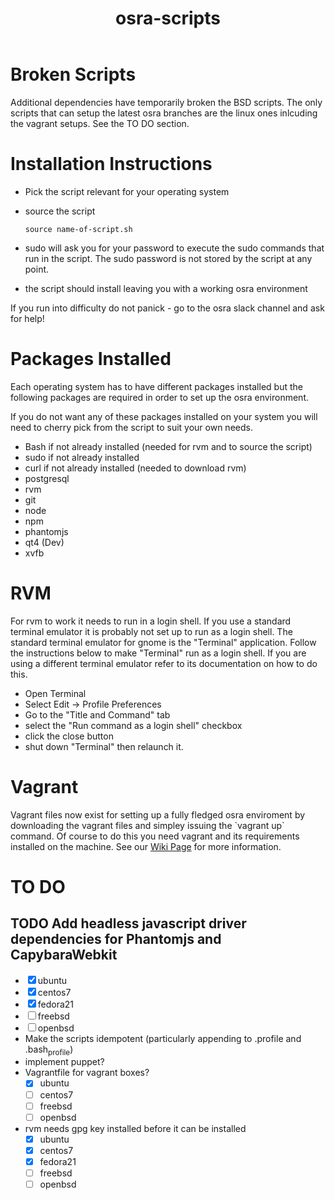 #+TITLE: osra-scripts


* Broken Scripts

Additional dependencies have temporarily broken the BSD scripts. The only scripts that can
setup the latest osra branches are the linux ones inlcuding the vagrant setups. See the TO DO section.

* Installation Instructions


- Pick the script relevant for your operating system
- source the script
  #+BEGIN_SRC 
  source name-of-script.sh
  #+END_SRC

- sudo will ask you for your password to execute the sudo commands that run in the script. The sudo password is not stored by the script at any point.
- the script should install leaving you with a working osra environment

If you run into difficulty do not panick - go to the osra slack channel and ask for help!

* Packages Installed

Each operating system has to have different packages installed but the following packages are required in order to set up the osra environment.

If you do not want any of these packages installed on your system you will need to cherry pick from the script to suit your own needs.

- Bash if not already installed (needed for rvm and to source the script)
- sudo if not already installed
- curl if not already installed (needed to download rvm)
- postgresql
- rvm
- git
- node
- npm
- phantomjs
- qt4 (Dev)
- xvfb

* RVM

For rvm to work it needs to run in a login shell. If you use a standard terminal
emulator it is probably not set up to run as a login shell. The standard
terminal emulator for gnome is the "Terminal" application. Follow the
instructions below to make "Terminal" run as a login shell. If you are 
using a different terminal emulator refer to its documentation on how to
do this.

- Open Terminal
- Select Edit -> Profile Preferences
- Go to the  "Title and Command" tab 
- select the "Run command as a login shell" checkbox
- click the close button
- shut down "Terminal" then relaunch it.

* Vagrant

Vagrant files now exist for setting up a fully fledged osra enviroment by downloading the vagrant files
and simpley issuing the `vagrant up` command. Of course to do this you need vagrant and its requirements installed on the machine. See our [[https://github.com/PurityControl/osra-scripts/wiki/Vagrant-Installs][Wiki Page]] for more information.

* TO DO


** TODO Add headless javascript driver dependencies for Phantomjs and CapybaraWebkit
  - [X] ubuntu
  - [X] centos7
  - [X] fedora21
  - [ ] freebsd
  - [ ] openbsd
  - Make the scripts idempotent (particularly appending to .profile and .bash_profile)
  - implement puppet?
  - Vagrantfile for vagrant boxes?
    - [X] ubuntu
    - [ ] centos7
    - [ ] freebsd
    - [ ] openbsd
  - rvm needs gpg key installed before it can be installed
    - [X] ubuntu
    - [X] centos7
    - [X] fedora21
    - [ ] freebsd
    - [ ] openbsd
